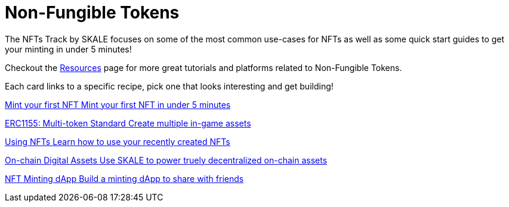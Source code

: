 = Non-Fungible Tokens

The NFTs Track by SKALE focuses on some of the most common use-cases for NFTs as well as some quick start guides to get your minting in under 5 minutes!

Checkout the xref:nfts/resources.adoc[Resources] page for more great tutorials and platforms related to Non-Fungible Tokens.

Each card links to a specific recipe, pick one that looks interesting and get building!
[.card.card-learn]
--
xref:nfts/0-mint-your-first-nft.adoc[[.card-title]#Mint your first NFT# [.card-body]#pass:q[Mint your first NFT in under 5 minutes]#]
--
[.card.card-learn]
--
xref:nfts/1-multi-token-standard.adoc[[.card-title]#ERC1155: Multi-token Standard# [.card-body]#pass:q[Create multiple in-game assets]#]
--
[.card.card-learn]
--
xref:nfts/2-using-nfts.adoc[[.card-title]#Using NFTs# [.card-body]#pass:q[Learn how to use your recently created NFTs]#]
--
[.card.card-learn]
--
xref:nfts/3-on-chain-digital-assets.adoc[[.card-title]#On-chain Digital Assets# [.card-body]#pass:q[Use SKALE to power truely decentralized on-chain assets]#]
--
[.card.card-learn]
--
xref:nfts/4-nft-minting-dapp.adoc[[.card-title]#NFT Minting dApp# [.card-body]#pass:q[Build a minting dApp to share with friends]#]
--